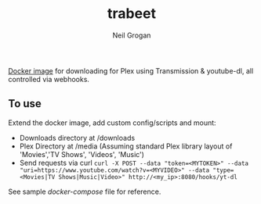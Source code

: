 #+TITLE:     trabeet
#+AUTHOR:    Neil Grogan
[[https://cloud.docker.com/repository/registry-1.docker.io/dueyfinster/trabeet/builds][Docker image]] for downloading for Plex using Transmission & youtube-dl, all
controlled via webhooks.

#+begin_src ditaa :file flow.png :exports results
+--------------------+    +-------------+   +------------------+   +-------------------+   
|cGRE curl (magnet:) +--->+cYEL         |   |cGRE              |   |cGRE               |
+--------------------+    |   Webhook   +-->+     Download     +-->+  Process Metadata +-----------+
|c37F curl (https:)  +--->|             |   |   Transmission   |   |  Beets (Music)    |           |
+--------------------+    +-------------+   |                  |   |  Filebot (Video)  |           v
                                |           +------------------+   +-------------------+   +-------+-------+
                                |                                                          |cYEL {s}       |
                                |                                                          |  Plex Library |        
                                V                                                          |               |
                          +-----+----------+                 +------------------+          +-------+-------+
                          |c37F            |                 |c37F              |                  ^
	                  |    Download    |                 | Process Metadata |                  |
                          |   youtube-dl   +---------------->+ Beets (Music)    +------------------/
                          |                |                 | or None (Video)  |   
                          +----------------+                 +------------------+   
#+end_src

#+RESULTS:
[[file:flow.png]]

** To use
Extend the docker image, add custom config/scripts and mount:

- Downloads directory at /downloads
- Plex Directory at /media (Assuming standard Plex library layout of 'Movies','TV Shows', 'Videos', 'Music')
- Send requests via curl ~curl -X POST --data "token=<MYTOKEN>" --data "uri=https://www.youtube.com/watch?v=<MYVIDEO>" --data "type=<Movies|TV Shows|Music|Video>" http://<my_ip>:8080/hooks/yt-dl~

See sample [[docker-compose-sample.yml][docker-compose]] file for reference.
